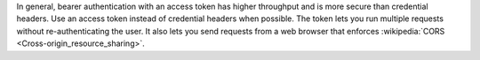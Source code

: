 In general, bearer authentication with an access token has higher
throughput and is more secure than credential headers. Use an access
token instead of credential headers when possible. The token lets you
run multiple requests without re-authenticating the user. It also lets
you send requests from a web browser that enforces :wikipedia:`CORS
<Cross-origin_resource_sharing>`.
